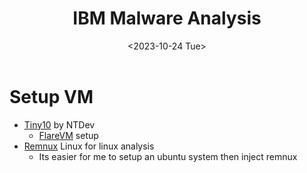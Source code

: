 #+title: IBM Malware Analysis
#+date: <2023-10-24 Tue>

* Setup VM
+ [[https:archive.org/details/tiny-10-NTDEV][Tiny10]] by NTDev
  - [[https:github.com/fireeye/flare-vm][FlareVM]] setup
+ [[https:remnux.org/][Remnux]] Linux for linux analysis
  - Its easier for me to setup an ubuntu system then inject remnux
